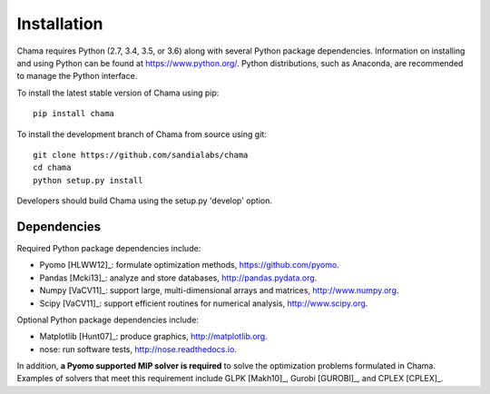 .. raw:: latex

    \newpage

Installation
======================================

Chama requires Python (2.7, 3.4, 3.5, or 3.6) along with several Python package dependencies.  
Information on installing and using Python can be found at 
https://www.python.org/.  
Python distributions, such as Anaconda, are recommended to manage the Python interface.  

To install the latest stable version of Chama using pip::

	pip install chama

To install the development branch of Chama from source using git::

	git clone https://github.com/sandialabs/chama
	cd chama
	python setup.py install

Developers should build Chama using the setup.py 'develop' option.

Dependencies
--------------
Required Python package dependencies include:

* Pyomo [HLWW12]_: formulate optimization methods, 
  https://github.com/pyomo. 
* Pandas [Mcki13]_: analyze and store databases, 
  http://pandas.pydata.org.
* Numpy [VaCV11]_: support large, multi-dimensional arrays and matrices, 
  http://www.numpy.org.
* Scipy [VaCV11]_: support efficient routines for numerical analysis, 
  http://www.scipy.org.
  
Optional Python package dependencies include:

* Matplotlib [Hunt07]_: produce graphics, 
  http://matplotlib.org.
* nose: run software tests, http://nose.readthedocs.io.

In addition, **a Pyomo supported MIP solver is required** to solve the
optimization problems formulated in Chama. Examples of solvers that meet
this requirement include GLPK [Makh10]_, Gurobi [GUROBI]_, and CPLEX [CPLEX]_.